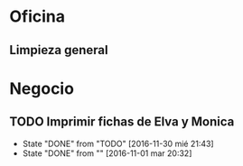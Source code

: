 * Oficina
** Limpieza general
   DEADLINE: <2017-10-15 dom>

* Negocio
** TODO Imprimir fichas de Elva y Monica
DEADLINE: <2017-11-01 mié +1m -1d>
- State "DONE"       from "TODO"       [2016-11-30 mié 21:43]
- State "DONE"       from ""           [2016-11-01 mar 20:32]
:PROPERTIES:
:LAST_REPEAT: [2016-11-30 mié 21:43]
:END:
